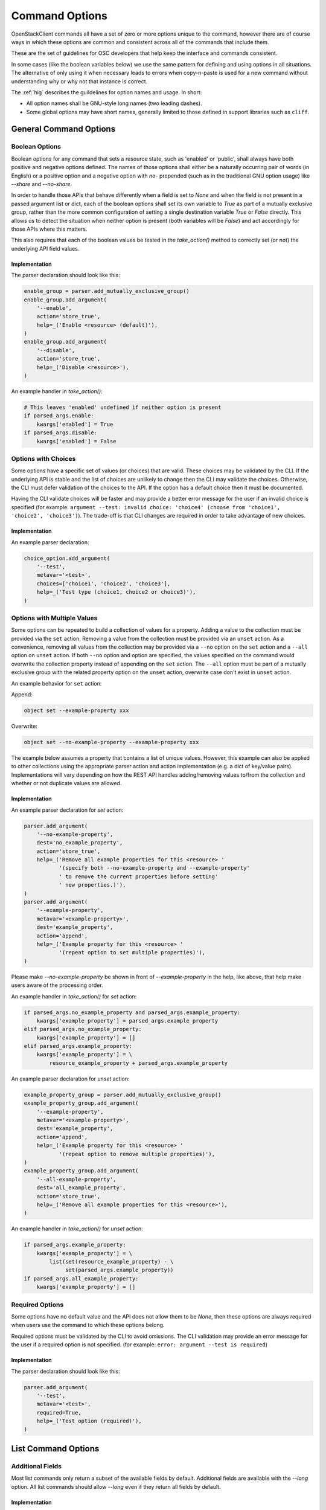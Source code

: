 ===============
Command Options
===============

OpenStackClient commands all have a set of zero or more options unique to
the command, however there are of course ways in which these options are
common and consistent across all of the commands that include them.

These are the set of guidelines for OSC developers that help keep the
interface and commands consistent.

In some cases (like the boolean variables below) we use the same pattern
for defining and using options in all situations.  The alternative of only
using it when necessary leads to errors when copy-n-paste is used for a
new command without understanding why or why not that instance is correct.

The :ref:`hig` describes the guildelines for option names and usage.
In short:

* All option names shall be GNU-style long names (two leading dashes).
* Some global options may have short names, generally limited to those defined
  in support libraries such as ``cliff``.

General Command Options
=======================

Boolean Options
---------------

Boolean options for any command that sets a resource state, such as 'enabled'
or 'public', shall always have both positive and negative options defined.
The names of those options shall either be a naturally occurring pair of
words (in English) or a positive option and a negative option with `no-`
prepended (such as in the traditional GNU option usage) like `--share` and
`--no-share`.

In order to handle those APIs that behave differently when a field is set to
`None` and when the field is not present in a passed argument list or dict,
each of the boolean options shall set its own variable to `True` as part of
a mutually exclusive group, rather than the more common configuration of
setting a single destination variable `True` or `False` directly.  This allows
us to detect the situation when neither option is present (both variables will
be `False`) and act accordingly for those APIs where this matters.

This also requires that each of the boolean values be tested in the
`take_action()` method to correctly set (or not) the underlying API field
values.

.. option:: --enable

    Enable <resource> (default)

.. option:: --disable

    Disable <resource>

Implementation
~~~~~~~~~~~~~~

The parser declaration should look like this:

.. code-block:: python

        enable_group = parser.add_mutually_exclusive_group()
        enable_group.add_argument(
            '--enable',
            action='store_true',
            help=_('Enable <resource> (default)'),
        )
        enable_group.add_argument(
            '--disable',
            action='store_true',
            help=_('Disable <resource>'),
        )

An example handler in `take_action()`:

.. code-block:: python

        # This leaves 'enabled' undefined if neither option is present
        if parsed_args.enable:
            kwargs['enabled'] = True
        if parsed_args.disable:
            kwargs['enabled'] = False

Options with Choices
--------------------

Some options have a specific set of values (or choices) that are valid.
These choices may be validated by the CLI. If the underlying API is stable
and the list of choices are unlikely to change then the CLI may validate
the choices. Otherwise, the CLI must defer validation of the choices to
the API. If the option has a default choice then it must be documented.

Having the CLI validate choices will be faster and may provide a better
error message for the user if an invalid choice is specified
(for example: ``argument --test: invalid choice: 'choice4' (choose from 'choice1', 'choice2', 'choice3')``).
The trade-off is that CLI changes are required in order to take advantage
of new choices.

Implementation
~~~~~~~~~~~~~~

An example parser declaration:

.. code-block:: python

        choice_option.add_argument(
            '--test',
            metavar='<test>',
            choices=['choice1', 'choice2', 'choice3'],
            help=_('Test type (choice1, choice2 or choice3)'),
        )

Options with Multiple Values
----------------------------

Some options can be repeated to build a collection of values for a property.
Adding a value to the collection must be provided via the ``set`` action.
Removing a value from the collection must be provided via an ``unset`` action.
As a convenience, removing all values from the collection may be provided via a
``--no`` option on the ``set`` action and a ``--all`` option on ``unset``
action. If both ``--no`` option and option are specified, the values specified
on the command would overwrite the collection property instead of appending on
the ``set`` action. The ``--all`` option must be part of a mutually exclusive
group with the related property option on the ``unset`` action, overwrite case
don't exist in ``unset`` action.

An example behavior for ``set`` action:

Append:

.. code-block:: bash

    object set --example-property xxx

Overwrite:

.. code-block:: bash

    object set --no-example-property --example-property xxx

The example below assumes a property that contains a list of unique values.
However, this example can also be applied to other collections using the
appropriate parser action and action implementation (e.g. a dict of key/value
pairs). Implementations will vary depending on how the REST API handles
adding/removing values to/from the collection and whether or not duplicate
values are allowed.

Implementation
~~~~~~~~~~~~~~

An example parser declaration for `set` action:

.. code-block:: python

        parser.add_argument(
            '--no-example-property',
            dest='no_example_property',
            action='store_true',
            help=_('Remove all example properties for this <resource> '
                   '(specify both --no-example-property and --example-property'
                   ' to remove the current properties before setting'
                   ' new properties.)'),
        )
        parser.add_argument(
            '--example-property',
            metavar='<example-property>',
            dest='example_property',
            action='append',
            help=_('Example property for this <resource> '
                   '(repeat option to set multiple properties)'),
        )

Please make `--no-example-property` be shown in front of `--example-property`
in the help, like above, that help make users aware of the processing order.

An example handler in `take_action()` for `set` action:

.. code-block:: python

        if parsed_args.no_example_property and parsed_args.example_property:
            kwargs['example_property'] = parsed_args.example_property
        elif parsed_args.no_example_property:
            kwargs['example_property'] = []
        elif parsed_args.example_property:
            kwargs['example_property'] = \
                resource_example_property + parsed_args.example_property

An example parser declaration for `unset` action:

.. code-block:: python

        example_property_group = parser.add_mutually_exclusive_group()
        example_property_group.add_argument(
            '--example-property',
            metavar='<example-property>',
            dest='example_property',
            action='append',
            help=_('Example property for this <resource> '
                   '(repeat option to remove multiple properties)'),
        )
        example_property_group.add_argument(
            '--all-example-property',
            dest='all_example_property',
            action='store_true',
            help=_('Remove all example properties for this <resource>'),
        )

An example handler in `take_action()` for `unset` action:

.. code-block:: python

        if parsed_args.example_property:
            kwargs['example_property'] = \
                list(set(resource_example_property) - \
                     set(parsed_args.example_property))
        if parsed_args.all_example_property:
            kwargs['example_property'] = []

Required Options
----------------

Some options have no default value and the API does not allow them to be
`None`, then these options are always required when users use the command
to which these options belong.

Required options must be validated by the CLI to avoid omissions. The CLI
validation may provide an error message for the user if a required option
is not specified.
(for example: ``error: argument --test is required``)

.. option:: --test

    Test option (required)

Implementation
~~~~~~~~~~~~~~

The parser declaration should look like this:

.. code-block:: python

        parser.add_argument(
            '--test',
            metavar='<test>',
            required=True,
            help=_('Test option (required)'),
        )

List Command Options
====================

Additional Fields
-----------------

Most list commands only return a subset of the available fields by default.
Additional fields are available with the `--long` option.  All list
commands should allow `--long` even if they return all fields by default.

.. option:: --long

    List additional fields in output

Implementation
~~~~~~~~~~~~~~

The parser declaration should look like this:

.. code-block:: python

        parser.add_argument(
            '--long',
            action='store_true',
            default=False,
            help='List additional fields in output',
        )

Pagination
----------

There are many ways to do pagination, some OpenStack APIs support it, some
don't. OpenStackClient attempts to define a single common way to specify
pagination on the command line.

.. option:: --marker <resource>

    Anchor for paging (name or ID)

.. option:: --limit <num-resources>

    Limit number of <resource> returned (*integer*)

Implementation
~~~~~~~~~~~~~~

The parser declaration should look like this:

.. code-block:: python

        parser.add_argument(
            "--marker",
            metavar="<resource>",
            help="Anchor for paging (name or ID)",
        )

        parser.add_argument(
            "--limit",
            metavar="<num-resources>",
            type=int,
            help="Limit the number of <resource> returned",
        )
